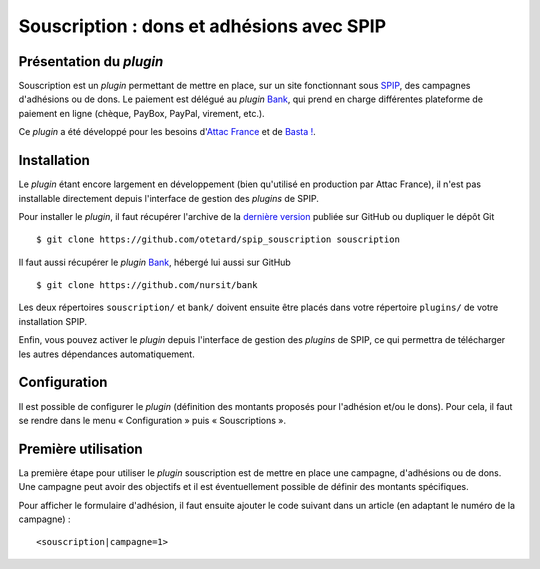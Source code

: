 ==========================================
Souscription : dons et adhésions avec SPIP
==========================================

Présentation du *plugin*
========================

Souscription est un *plugin* permettant de mettre en place, sur un
site fonctionnant sous `SPIP <http://www.spip.net/>`_, des campagnes
d'adhésions ou de dons. Le paiement est délégué au *plugin* `Bank
<https://github.com/nursit/bank>`_, qui prend en charge différentes
plateforme de paiement en ligne (chèque, PayBox, PayPal, virement,
etc.).

Ce *plugin* a été développé pour les besoins d'`Attac France
<http://www.france.attac.org/>`_ et de `Basta !
<http://www.bastamag.net>`_.

Installation
============

Le *plugin* étant encore largement en développement (bien qu'utilisé
en production par Attac France), il n'est pas installable directement
depuis l'interface de gestion des *plugins* de SPIP.

Pour installer le *plugin*, il faut récupérer l'archive de la
`dernière version
<https://github.com/otetard/spip_souscription/releases>`_ publiée sur
GitHub ou dupliquer le dépôt Git ::

  $ git clone https://github.com/otetard/spip_souscription souscription

Il faut aussi récupérer le *plugin* `Bank
<https://github.com/nursit/bank>`_, hébergé lui aussi sur GitHub ::

  $ git clone https://github.com/nursit/bank

Les deux répertoires ``souscription/`` et ``bank/`` doivent ensuite
être placés dans votre répertoire ``plugins/`` de votre installation
SPIP.

Enfin, vous pouvez activer le *plugin* depuis l'interface de gestion
des *plugins* de SPIP, ce qui permettra de télécharger les autres
dépendances automatiquement.

Configuration
=============

Il est possible de configurer le *plugin* (définition des montants
proposés pour l'adhésion et/ou le dons). Pour cela, il faut se rendre
dans le menu « Configuration » puis « Souscriptions ».

Première utilisation
====================

La première étape pour utiliser le *plugin* souscription est de mettre
en place une campagne, d'adhésions ou de dons. Une campagne peut avoir
des objectifs et il est éventuellement possible de définir des
montants spécifiques.

Pour afficher le formulaire d'adhésion, il faut ensuite ajouter le
code suivant dans un article (en adaptant le numéro de la campagne) ::

  <souscription|campagne=1>
